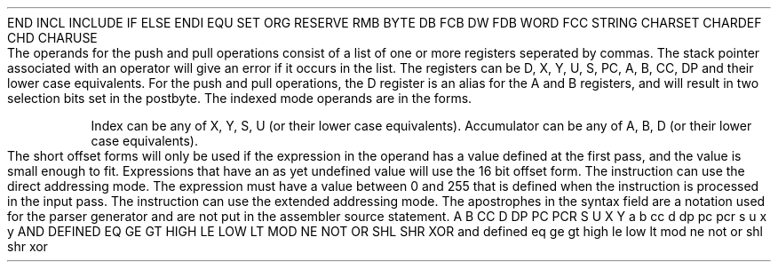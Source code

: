 .HM A 1 1 1 1 1 1
.H 1 "Appendix for Asm6809 Frankenstein Assembler"
.H 2 "Pseudo Operations"
.H 3 "Standard Pseudo Operation Mnemonics"
.VL 40 5 1
.LI "End"
END
.LI "File Inclusion"
INCL
INCLUDE
.LI "If"
IF
.LI "Else"
ELSE
.LI "End If"
ENDI
.LI "Equate"
EQU
.LI "Set"
SET
.LI "Org"
ORG
.LI "Reserve Memory"
RESERVE
RMB
.LI "Define Byte Data"
BYTE
DB
FCB
.LI "Define Word Data"
DW
FDB
WORD
.LI "Define String Data"
FCC
STRING
.LI "Define Character Set Translation"
CHARSET
.LI "Define Character Value"
CHARDEF
CHD
.LI "Use Character Translation"
CHARUSE
.LE
.H 2 "Instructions"
.H 3 "Instruction List"
.TS H
;
l l l.
Opcode	Syntax	Selection Criteria
.sp
.TH
.sp
ABX
.sp
ADCA	 '#' expr
ADCA	 expr	DIRECT
ADCA	 expr	EXTENDED
ADCA	 indexed
.sp
ADCB	 '#' expr
ADCB	 expr	DIRECT
ADCB	 expr	EXTENDED
ADCB	 indexed
.sp
ADDA	 '#' expr
ADDA	 expr	DIRECT
ADDA	 expr	EXTENDED
ADDA	 indexed
.sp
ADDB	 '#' expr
ADDB	 expr	DIRECT
ADDB	 expr	EXTENDED
ADDB	 indexed
.sp
ADDD	 '#' expr
ADDD	 expr	DIRECT
ADDD	 expr	EXTENDED
ADDD	 indexed
.sp
ANDA	 '#' expr
ANDA	 expr	DIRECT
ANDA	 expr	EXTENDED
ANDA	 indexed
.sp
ANDB	 '#' expr
ANDB	 expr	DIRECT
ANDB	 expr	EXTENDED
ANDB	 indexed
.sp
ANDCC	 '#' expr
.sp
ASL	 expr	DIRECT
ASL	 expr	EXTENDED
ASL	 indexed
.sp
ASLA
.sp
ASLB
.sp
ASR	 expr	DIRECT
ASR	 expr	EXTENDED
ASR	 indexed
.sp
ASRA
.sp
ASRB
.sp
BCC	 expr
.sp
BCS	 expr
.sp
BEQ	 expr
.sp
BGE	 expr
.sp
BGT	 expr
.sp
BHI	 expr
.sp
BHS	 expr
.sp
BITA	 '#' expr
BITA	 expr	DIRECT
BITA	 expr	EXTENDED
BITA	 indexed
.sp
BITB	 '#' expr
BITB	 expr	DIRECT
BITB	 expr	EXTENDED
BITB	 indexed
.sp
BLE	 expr
.sp
BLO	 expr
.sp
BLS	 expr
.sp
BLT	 expr
.sp
BMI	 expr
.sp
BNE	 expr
.sp
BPL	 expr
.sp
BRA	 expr
.sp
BRN	 expr
.sp
BSR	 expr
.sp
BVC	 expr
.sp
BVS	 expr
.sp
CLR	 expr	DIRECT
CLR	 expr	EXTENDED
CLR	 indexed
.sp
CLRA
.sp
CLRB
.sp
CMPA	 '#' expr
CMPA	 expr	DIRECT
CMPA	 expr	EXTENDED
CMPA	 indexed
.sp
CMPB	 '#' expr
CMPB	 expr	DIRECT
CMPB	 expr	EXTENDED
CMPB	 indexed
.sp
CMPD	 '#' expr
CMPD	 expr	DIRECT
CMPD	 expr	EXTENDED
CMPD	 indexed
.sp
CMPS	 '#' expr
CMPS	 expr	DIRECT
CMPS	 expr	EXTENDED
CMPS	 indexed
.sp
CMPU	 '#' expr
CMPU	 expr	DIRECT
CMPU	 expr	EXTENDED
CMPU	 indexed
.sp
CMPX	 '#' expr
CMPX	 expr	DIRECT
CMPX	 expr	EXTENDED
CMPX	 indexed
.sp
CMPY	 '#' expr
CMPY	 expr	DIRECT
CMPY	 expr	EXTENDED
CMPY	 indexed
.sp
COM	 expr	DIRECT
COM	 expr	EXTENDED
COM	 indexed
.sp
COMA
.sp
COMB
.sp
CWAI	 '#' expr
.sp
DAA
.sp
DEC	 expr	DIRECT
DEC	 expr	EXTENDED
DEC	 indexed
.sp
DECA
.sp
DECB
.sp
EORA	 '#' expr
EORA	 expr	DIRECT
EORA	 expr	EXTENDED
EORA	 indexed
.sp
EORB	 '#' expr
EORB	 expr	DIRECT
EORB	 expr	EXTENDED
EORB	 indexed
.sp
EXG	 register ',' register
.sp
INC	 expr	DIRECT
INC	 expr	EXTENDED
INC	 indexed
.sp
INCA
.sp
INCB
.sp
JMP	 expr	DIRECT
JMP	 expr	EXTENDED
JMP	 indexed
.sp
JSR	 expr	DIRECT
JSR	 expr	EXTENDED
JSR	 indexed
.sp
LBCC	 expr
.sp
LBCS	 expr
.sp
LBEQ	 expr
.sp
LBGE	 expr
.sp
LBGT	 expr
.sp
LBHI	 expr
.sp
LBHS	 expr
.sp
LBLE	 expr
.sp
LBLO	 expr
.sp
LBLS	 expr
.sp
LBLT	 expr
.sp
LBMI	 expr
.sp
LBNE	 expr
.sp
LBPL	 expr
.sp
LBRA	 expr
.sp
LBRN	 expr
.sp
LBSR	 expr
.sp
LBVC	 expr
.sp
LBVS	 expr
.sp
LDA	 '#' expr
LDA	 expr	DIRECT
LDA	 expr	EXTENDED
LDA	 indexed
.sp
LDB	 '#' expr
LDB	 expr	DIRECT
LDB	 expr	EXTENDED
LDB	 indexed
.sp
LDD	 '#' expr
LDD	 expr	DIRECT
LDD	 expr	EXTENDED
LDD	 indexed
.sp
LDS	 '#' expr
LDS	 expr	DIRECT
LDS	 expr	EXTENDED
LDS	 indexed
.sp
LDU	 '#' expr
LDU	 expr	DIRECT
LDU	 expr	EXTENDED
LDU	 indexed
.sp
LDX	 '#' expr
LDX	 expr	DIRECT
LDX	 expr	EXTENDED
LDX	 indexed
.sp
LDY	 '#' expr
LDY	 expr	DIRECT
LDY	 expr	EXTENDED
LDY	 indexed
.sp
LEAS	 indexed
.sp
LEAU	 indexed
.sp
LEAX	 indexed
.sp
LEAY	 indexed
.sp
LSL	 expr	DIRECT
LSL	 expr	EXTENDED
LSL	 indexed
.sp
LSLA
.sp
LSLB
.sp
LSR	 expr	DIRECT
LSR	 expr	EXTENDED
LSR	 indexed
.sp
LSRA
.sp
LSRB
.sp
MUL
.sp
NEG	 expr	DIRECT
NEG	 expr	EXTENDED
NEG	 indexed
.sp
NEGA
.sp
NEGB
.sp
NOP
.sp
ORA	 '#' expr
ORA	 expr	DIRECT
ORA	 expr	EXTENDED
ORA	 indexed
.sp
ORB	 '#' expr
ORB	 expr	DIRECT
ORB	 expr	EXTENDED
ORB	 indexed
.sp
ORCC	 '#' expr
.sp
PSHS	 register list
.sp
PSHU	 register list
.sp
PULS	 register list
.sp
PULU	 register list
.sp
ROL	 expr	DIRECT
ROL	 expr	EXTENDED
ROL	 indexed
.sp
ROLA
.sp
ROLB
.sp
ROR	 expr	DIRECT
ROR	 expr	EXTENDED
ROR	 indexed
.sp
RORA
.sp
RORB
.sp
RTI
.sp
RTS
.sp
SBCA	 '#' expr
SBCA	 expr	DIRECT
SBCA	 expr	EXTENDED
SBCA	 indexed
.sp
SBCB	 '#' expr
SBCB	 expr	DIRECT
SBCB	 expr	EXTENDED
SBCB	 indexed
.sp
SEX
.sp
STA	 expr	DIRECT
STA	 expr	EXTENDED
STA	 indexed
.sp
STB	 expr	DIRECT
STB	 expr	EXTENDED
STB	 indexed
.sp
STD	 expr	DIRECT
STD	 expr	EXTENDED
STD	 indexed
.sp
STS	 expr	DIRECT
STS	 expr	EXTENDED
STS	 indexed
.sp
STU	 expr	DIRECT
STU	 expr	EXTENDED
STU	 indexed
.sp
STX	 expr	DIRECT
STX	 expr	EXTENDED
STX	 indexed
.sp
STY	 expr	DIRECT
STY	 expr	EXTENDED
STY	 indexed
.sp
SUBA	 '#' expr
SUBA	 expr	DIRECT
SUBA	 expr	EXTENDED
SUBA	 indexed
.sp
SUBB	 '#' expr
SUBB	 expr	DIRECT
SUBB	 expr	EXTENDED
SUBB	 indexed
.sp
SUBD	 '#' expr
SUBD	 expr	DIRECT
SUBD	 expr	EXTENDED
SUBD	 indexed
.sp
SWI2
.sp
SWI3
.sp
SWI
.sp
SYNC
.sp
TFR	 register ',' register
.sp
TST	 expr	DIRECT
TST	 expr	EXTENDED
TST	 indexed
.sp
TSTA
.sp
TSTB
.TE
.H 3 "Operand Types"
.H 4 "register list"
The operands for the push and pull operations consist of a list of
one or more registers seperated by commas.
The stack pointer associated with an operator will give an error if
it occurs in the list.
The registers can be D, X, Y, U, S, PC, A, B, CC, DP and their lower case
equivalents.
For the push and pull operations, the D register is an alias for the
A and B registers, and will result in two selection bits set in the
postbyte.
.H 4 "indexed"
The indexed mode operands are in the forms.
.VL 25 5 1
.LI ", index"
.LI "expr , index"
.LI "accumulator , index"
.LI ", index +"
.LI ", index ++"
.LI ", - index"
.LI ", -- index"
.LI "expr , PCR"
.LI "[ , index ]"
.LI "[ expr , index ]"
.LI "[ accumulator , index ]"
.LI "[ , index ++ ]"
.LI "[ , -- index ]"
.LI "[ expr , PCR ]"
.LI "[ expr ]"
.LE
.P
Index can be any of X, Y, S, U (or their lower case equivalents).
Accumulator can be any of A, B, D (or their lower case equivalents).
.P
The short offset forms will only be used if the expression in the operand
has a value defined at the first pass, and the value is small enough to fit.
Expressions that have an as yet undefined value will use the 16 bit offset
form.
.H 3 "Selection Criteria Keywords"
.VL 25 5
.LI DIRECT
The instruction can use the direct addressing mode.
The expression must have a value between 0 and 255 that is defined when the
instruction is processed in the input pass.
.LI EXTENDED
The instruction can use the extended addressing mode.
.LE
.H 3 "Apostrophes"
The apostrophes in the syntax field are a notation used for the
parser generator and are not put in the assembler source statement.
.H 2 "Notes"
.H 3 "Reserved Symbols"
.H 4 "Machine Dependent Reserved Symbols"
A
B
CC
D
DP
PC
PCR
S
U
X
Y
a
b
cc
d
dp
pc
pcr
s
u
x
y
.H 4 "Standard Reserved Symbols"
AND
DEFINED
EQ
GE
GT
HIGH
LE
LOW
LT
MOD
NE
NOT
OR
SHL
SHR
XOR
and
defined
eq
ge
gt
high
le
low
lt
mod
ne
not
or
shl
shr
xor
.TC 1 1 7
